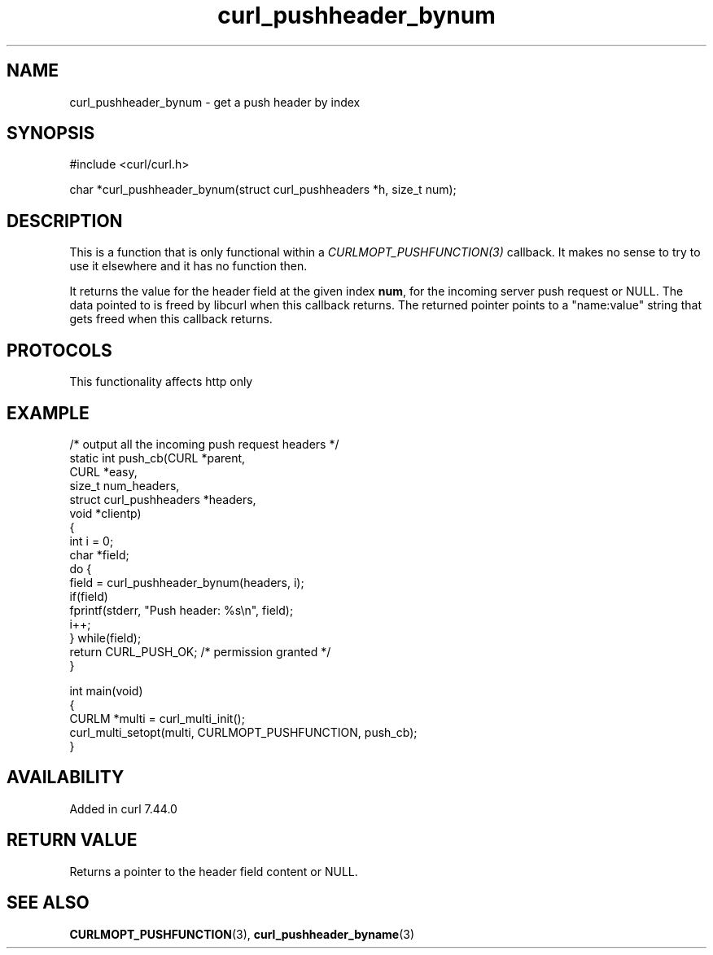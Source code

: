 .\" generated by cd2nroff 0.1 from curl_pushheader_bynum.md
.TH curl_pushheader_bynum 3 "2025-06-03" libcurl
.SH NAME
curl_pushheader_bynum \- get a push header by index
.SH SYNOPSIS
.nf
#include <curl/curl.h>

char *curl_pushheader_bynum(struct curl_pushheaders *h, size_t num);
.fi
.SH DESCRIPTION
This is a function that is only functional within a
\fICURLMOPT_PUSHFUNCTION(3)\fP callback. It makes no sense to try to use it
elsewhere and it has no function then.

It returns the value for the header field at the given index \fBnum\fP, for
the incoming server push request or NULL. The data pointed to is freed by
libcurl when this callback returns. The returned pointer points to a
\&"name:value" string that gets freed when this callback returns.
.SH PROTOCOLS
This functionality affects http only
.SH EXAMPLE
.nf
/* output all the incoming push request headers */
static int push_cb(CURL *parent,
                   CURL *easy,
                   size_t num_headers,
                   struct curl_pushheaders *headers,
                   void *clientp)
{
  int i = 0;
  char *field;
  do {
     field = curl_pushheader_bynum(headers, i);
     if(field)
       fprintf(stderr, "Push header: %s\\n", field);
     i++;
  } while(field);
  return CURL_PUSH_OK; /* permission granted */
}

int main(void)
{
  CURLM *multi = curl_multi_init();
  curl_multi_setopt(multi, CURLMOPT_PUSHFUNCTION, push_cb);
}
.fi
.SH AVAILABILITY
Added in curl 7.44.0
.SH RETURN VALUE
Returns a pointer to the header field content or NULL.
.SH SEE ALSO
.BR CURLMOPT_PUSHFUNCTION (3),
.BR curl_pushheader_byname (3)
